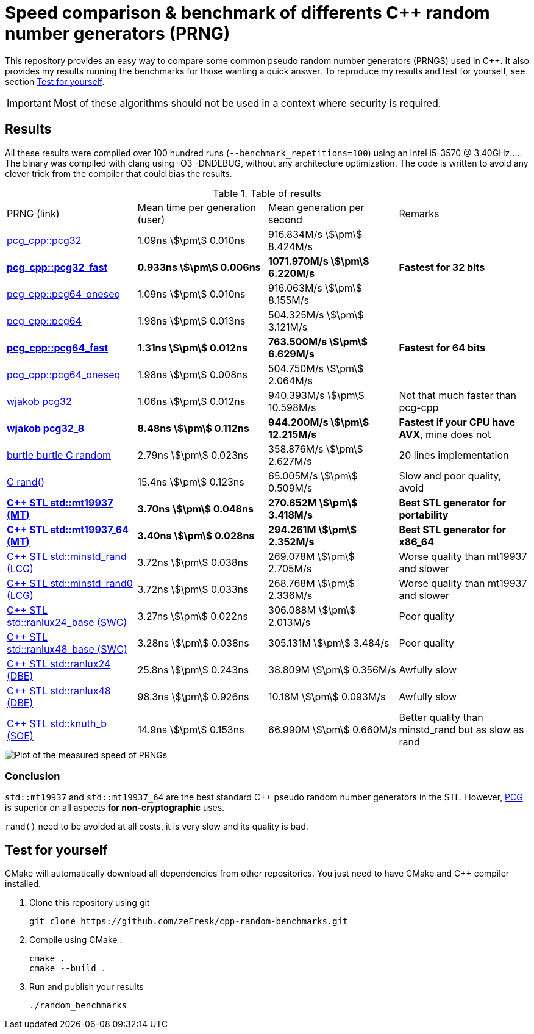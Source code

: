 = Speed comparison & benchmark of differents C++ random number generators (PRNG)
:stem:

This repository provides an easy way to compare some common pseudo random number generators (PRNGS) used in C++. It also provides my results running the benchmarks for those wanting a quick answer. To reproduce my results and test for yourself, see section <<Test for yourself>>.

IMPORTANT: Most of these algorithms should not be used in a context where security is required.

== Results

All these results were compiled over 100 hundred runs (`--benchmark_repetitions=100`) using an Intel i5-3570 @ 3.40GHz..... The binary was compiled with clang using -O3 -DNDEBUG, without any architecture optimization. The code is written to avoid any clever trick from the compiler that could bias the results.

.Table of results
|===
| PRNG (link) | Mean time per generation (user) | Mean generation per second | Remarks
| https://github.com/imneme/pcg-cpp[pcg_cpp::pcg32] | 1.09ns stem:[\pm] 0.010ns | 916.834M/s stem:[\pm] 8.424M/s |
| **https://github.com/imneme/pcg-cpp[pcg_cpp::pcg32_fast]** | **0.933ns stem:[\pm] 0.006ns** | **1071.970M/s stem:[\pm] 6.220M/s** | **Fastest for 32 bits**
| https://github.com/imneme/pcg-cpp[pcg_cpp::pcg64_oneseq] | 1.09ns stem:[\pm] 0.010ns | 916.063M/s stem:[\pm] 8.155M/s |
| https://github.com/imneme/pcg-cpp[pcg_cpp::pcg64] | 1.98ns stem:[\pm] 0.013ns | 504.325M/s stem:[\pm] 3.121M/s |
| **https://github.com/imneme/pcg-cpp[pcg_cpp::pcg64_fast]** | **1.31ns stem:[\pm] 0.012ns** | **763.500M/s stem:[\pm] 6.629M/s** | **Fastest for 64 bits**
| https://github.com/imneme/pcg-cpp[pcg_cpp::pcg64_oneseq] | 1.98ns stem:[\pm] 0.008ns | 504.750M/s stem:[\pm] 2.064M/s |
| https://github.com/wjakob/pcg32[wjakob pcg32] | 1.06ns stem:[\pm] 0.012ns | 940.393M/s stem:[\pm] 10.598M/s | Not that much faster than pcg-cpp
| **https://github.com/wjakob/pcg32[wjakob pcg32_8]** | **8.48ns stem:[\pm] 0.112ns** | **944.200M/s stem:[\pm] 12.215M/s** | **Fastest if your CPU have AVX**, mine does not
| https://burtleburtle.net/bob/rand/smallprng.html[burtle burtle C random] | 2.79ns stem:[\pm] 0.023ns | 358.876M/s stem:[\pm] 2.627M/s | 20 lines implementation
| https://en.cppreference.com/w/cpp/numeric/random/rand[C rand()] | 15.4ns stem:[\pm] 0.123ns | 65.005M/s stem:[\pm] 0.509M/s | Slow and poor quality, avoid
| **https://en.cppreference.com/w/cpp/numeric/random/mersenne_twister_engine[C++ STL std::mt19937 (MT)]** | **3.70ns stem:[\pm] 0.048ns** | **270.652M stem:[\pm] 3.418M/s** | **Best STL generator for portability**
| **https://en.cppreference.com/w/cpp/numeric/random/mersenne_twister_engine[C++ STL std::mt19937_64 (MT)]** | **3.40ns stem:[\pm] 0.028ns** | **294.261M stem:[\pm] 2.352M/s** | **Best STL generator for x86_64**
| https://en.cppreference.com/w/cpp/numeric/random/linear_congruential_engine[C++ STL std::minstd_rand (LCG)] | 3.72ns stem:[\pm] 0.038ns | 269.078M stem:[\pm] 2.705M/s | Worse quality than mt19937 and slower
| https://en.cppreference.com/w/cpp/numeric/random/linear_congruential_engine[C++ STL std::minstd_rand0 (LCG)] | 3.72ns stem:[\pm] 0.033ns | 268.768M stem:[\pm] 2.336M/s | Worse quality than mt19937 and slower
| https://en.cppreference.com/w/cpp/numeric/random/subtract_with_carry_engine[C++ STL std::ranlux24_base (SWC)] | 3.27ns stem:[\pm] 0.022ns | 306.088M stem:[\pm] 2.013M/s | Poor quality
| https://en.cppreference.com/w/cpp/numeric/random/subtract_with_carry_engine[C++ STL std::ranlux48_base (SWC)] | 3.28ns stem:[\pm] 0.038ns | 305.131M stem:[\pm] 3.484/s | Poor quality
| https://en.cppreference.com/w/cpp/numeric/random/discard_block_engine[C++ STL std::ranlux24 (DBE)] | 25.8ns stem:[\pm] 0.243ns | 38.809M stem:[\pm] 0.356M/s | Awfully slow
| https://en.cppreference.com/w/cpp/numeric/random/discard_block_engine[ C++ STL std::ranlux48 (DBE)] | 98.3ns stem:[\pm] 0.926ns | 10.18M stem:[\pm] 0.093M/s | Awfully slow
| https://en.cppreference.com/w/cpp/numeric/random/shuffle_order_engine[C++ STL std::knuth_b (SOE)] | 14.9ns stem:[\pm] 0.153ns | 66.990M stem:[\pm] 0.660M/s | Better quality than minstd_rand but as slow as rand
|===

image::res/results.png[Plot of the measured speed of PRNGs, align=center]

=== Conclusion

`std::mt19937` and `std::mt19937_64` are the best standard C++ pseudo random number generators in the STL. However, https://www.pcg-random.org/[PCG] is superior on all aspects **for non-cryptographic** uses.

`rand()` need to be avoided at all costs, it is very slow and its quality is bad.


== Test for yourself

CMake will automatically download all dependencies from other repositories. You just need to have CMake and C++ compiler installed.

1. Clone this repository using git
+
```bash
git clone https://github.com/zeFresk/cpp-random-benchmarks.git
```
2. Compile using CMake :
+
```bash
cmake .
cmake --build .
```
3. Run and publish your results
+
```bash
./random_benchmarks
```
